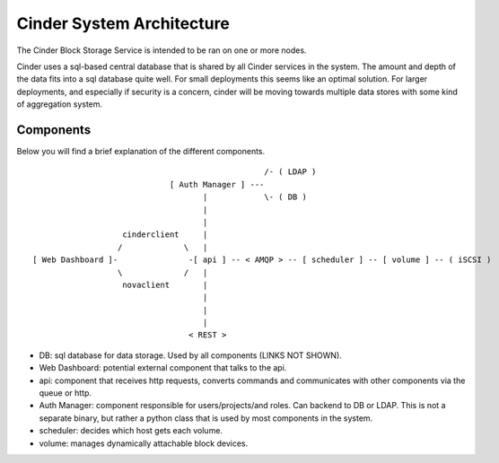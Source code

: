 ..
      Copyright 2010-2011 United States Government as represented by the
      Administrator of the National Aeronautics and Space Administration.
      All Rights Reserved.

      Licensed under the Apache License, Version 2.0 (the "License"); you may
      not use this file except in compliance with the License. You may obtain
      a copy of the License at

          http://www.apache.org/licenses/LICENSE-2.0

      Unless required by applicable law or agreed to in writing, software
      distributed under the License is distributed on an "AS IS" BASIS, WITHOUT
      WARRANTIES OR CONDITIONS OF ANY KIND, either express or implied. See the
      License for the specific language governing permissions and limitations
      under the License.

Cinder System Architecture
==========================

The Cinder Block Storage Service is intended to be ran on one or more nodes.

Cinder uses a sql-based central database that is shared by all Cinder services in the system.  The amount and depth of the data fits into a sql database quite well.  For small deployments this seems like an optimal solution.  For larger deployments, and especially if security is a concern, cinder will be moving towards multiple data stores with some kind of aggregation system.

Components
----------

Below you will find a brief explanation of the different components.

::

                                                  /- ( LDAP )
                              [ Auth Manager ] ---
                                     |            \- ( DB )
                                     |
                                     |
                    cinderclient     |
                   /             \   |
 [ Web Dashboard ]-               -[ api ] -- < AMQP > -- [ scheduler ] -- [ volume ] -- ( iSCSI )
                   \             /   |
                    novaclient       |
                                     |
                                     |
                                     |
                                  < REST >


* DB: sql database for data storage. Used by all components (LINKS NOT SHOWN).
* Web Dashboard: potential external component that talks to the api.
* api: component that receives http requests, converts commands and communicates with other components via the queue or http.
* Auth Manager: component responsible for users/projects/and roles.  Can backend to DB or LDAP.  This is not a separate binary, but rather a python class that is used by most components in the system.
* scheduler: decides which host gets each volume.
* volume: manages dynamically attachable block devices.
